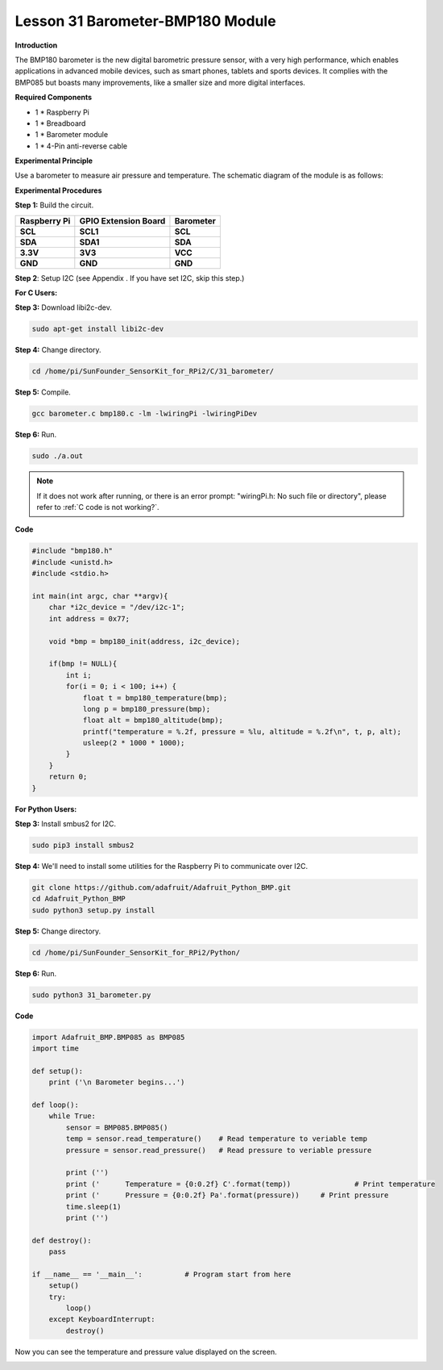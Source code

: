 Lesson 31 Barometer-BMP180 Module
=================================

**Introduction**

The BMP180 barometer is the new digital barometric pressure sensor, with
a very high performance, which enables applications in advanced mobile
devices, such as smart phones, tablets and sports devices. It complies
with the BMP085 but boasts many improvements, like a smaller size and
more digital interfaces.

.. image:: media/image231.jpeg
   :width: 200

**Required Components**

- 1 \* Raspberry Pi

- 1 \* Breadboard

- 1 \* Barometer module

- 1 \* 4-Pin anti-reverse cable

**Experimental Principle**

Use a barometer to measure air pressure and temperature. The schematic
diagram of the module is as follows:

.. image:: media/image232.png
   :width: 450

**Experimental Procedures**

**Step 1:** Build the circuit.

+----------------------+---------------------+------------------------+
| **Raspberry Pi**     | **GPIO Extension    | **Barometer**          |
|                      | Board**             |                        |
+----------------------+---------------------+------------------------+
| **SCL**              | **SCL1**            | **SCL**                |
+----------------------+---------------------+------------------------+
| **SDA**              | **SDA1**            | **SDA**                |
+----------------------+---------------------+------------------------+
| **3.3V**             | **3V3**             | **VCC**                |
+----------------------+---------------------+------------------------+
| **GND**              | **GND**             | **GND**                |
+----------------------+---------------------+------------------------+

.. image:: media/image233.png
   :alt: C:\Users\Daisy\Desktop\Fritzing(英语)\31_Barometer_bb.png31_Barometer_bb
   :width: 5.37083in
   :height: 4.78819in

**Step 2**: Setup I2C (see Appendix . If you have set I2C, skip this
step.)

**For C Users:**

**Step 3:** Download libi2c-dev.

.. raw:: html

    <run></run>

.. code-block::
    
	sudo apt-get install libi2c-dev

**Step 4:** Change directory.

.. raw:: html

    <run></run>

.. code-block::
    
	cd /home/pi/SunFounder_SensorKit_for_RPi2/C/31_barometer/

**Step 5:** Compile.

.. raw:: html

    <run></run>

.. code-block::

    gcc barometer.c bmp180.c -lm -lwiringPi -lwiringPiDev

**Step 6:** Run.

.. raw:: html

    <run></run>

.. code-block::

    sudo ./a.out

.. note::

   If it does not work after running, or there is an error prompt: \"wiringPi.h: No such file or directory\", please refer to :ref:`C code is not working?`.

**Code**

.. code-block:: c

    #include "bmp180.h"
    #include <unistd.h>
    #include <stdio.h>

    int main(int argc, char **argv){
        char *i2c_device = "/dev/i2c-1";
        int address = 0x77;

        void *bmp = bmp180_init(address, i2c_device);

        if(bmp != NULL){
            int i;
            for(i = 0; i < 100; i++) {
                float t = bmp180_temperature(bmp);
                long p = bmp180_pressure(bmp);
                float alt = bmp180_altitude(bmp);
                printf("temperature = %.2f, pressure = %lu, altitude = %.2f\n", t, p, alt);
                usleep(2 * 1000 * 1000);
            }
        }
        return 0;
    }

**For Python Users:**

**Step 3:** Install smbus2 for I2C.

.. raw:: html

    <run></run>

.. code-block::

    sudo pip3 install smbus2

**Step 4:** We'll need to install some utilities for the Raspberry Pi to
communicate over I2C.

.. raw:: html

    <run></run>

.. code-block::

    git clone https://github.com/adafruit/Adafruit_Python_BMP.git
    cd Adafruit_Python_BMP
    sudo python3 setup.py install

**Step 5:** Change directory.

.. raw:: html

    <run></run>

.. code-block::

    cd /home/pi/SunFounder_SensorKit_for_RPi2/Python/

**Step 6:** Run.

.. raw:: html

    <run></run>

.. code-block::

    sudo python3 31_barometer.py

**Code**

.. raw:: html

    <run></run>

.. code-block:: python

    import Adafruit_BMP.BMP085 as BMP085
    import time

    def setup():
        print ('\n Barometer begins...')

    def loop():
        while True:
            sensor = BMP085.BMP085()
            temp = sensor.read_temperature()	# Read temperature to veriable temp
            pressure = sensor.read_pressure()	# Read pressure to veriable pressure

            print ('')
            print ('      Temperature = {0:0.2f} C'.format(temp))		# Print temperature
            print ('      Pressure = {0:0.2f} Pa'.format(pressure))	# Print pressure
            time.sleep(1)			
            print ('')

    def destroy():
        pass

    if __name__ == '__main__':		# Program start from here
        setup()
        try:
            loop()
        except KeyboardInterrupt:
            destroy()

Now you can see the temperature and pressure value displayed on the
screen.

.. image:: media/13.png